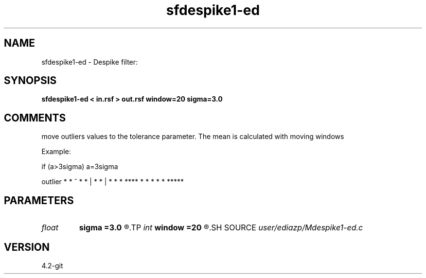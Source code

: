 .TH sfdespike1-ed 1  "APRIL 2023" Madagascar "Madagascar Manuals"
.SH NAME
sfdespike1-ed \- Despike filter:
.SH SYNOPSIS
.B sfdespike1-ed < in.rsf > out.rsf window=20 sigma=3.0
.SH COMMENTS
move outliers values to the tolerance
parameter. The mean is calculated with moving
windows 

Example:


if (a>3sigma) a=3sigma

outlier
* *              ^
*    *            |
*      *           |
*        *          *
****          * * * * *  *****




.SH PARAMETERS
.PD 0
.TP
.I float  
.B sigma
.B =3.0
.R  
.TP
.I int    
.B window
.B =20
.R  
.SH SOURCE
.I user/ediazp/Mdespike1-ed.c
.SH VERSION
4.2-git
